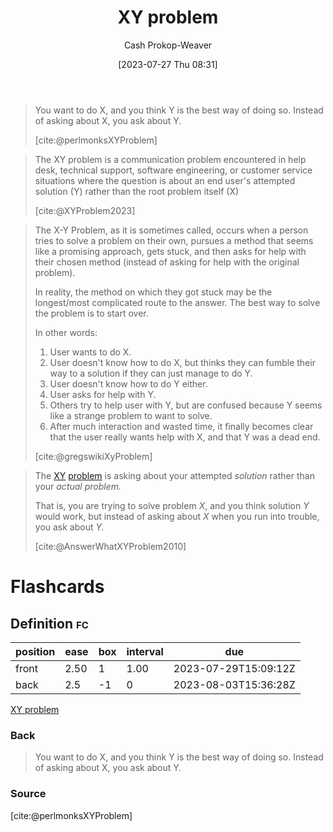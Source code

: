 :PROPERTIES:
:ID:       3403366f-af9a-42f8-9352-f4a7097be1f5
:LAST_MODIFIED: [2023-07-28 Fri 08:09]
:ROAM_REFS: [cite:@perlmonksXYProblem] [cite:@gregswikiXyProblem] [cite:@AnswerWhatXYProblem2010] [cite:@XYProblem2023]
:END:
#+title: XY problem
#+hugo_custom_front_matter: :slug "3403366f-af9a-42f8-9352-f4a7097be1f5"
#+author: Cash Prokop-Weaver
#+date: [2023-07-27 Thu 08:31]
#+filetags: :concept:

#+begin_quote
You want to do X, and you think Y is the best way of doing so. Instead of asking about X, you ask about Y.

[cite:@perlmonksXYProblem]
#+end_quote

#+begin_quote
The XY problem is a communication problem encountered in help desk, technical support, software engineering, or customer service situations where the question is about an end user's attempted solution (Y) rather than the root problem itself (X)

[cite:@XYProblem2023]
#+end_quote

#+begin_quote
The X-Y Problem, as it is sometimes called, occurs when a person tries to solve a problem on their own, pursues a method that seems like a promising approach, gets stuck, and then asks for help with their chosen method (instead of asking for help with the original problem).

In reality, the method on which they got stuck may be the longest/most complicated route to the answer. The best way to solve the problem is to start over.

In other words:

1. User wants to do X.
1. User doesn't know how to do X, but thinks they can fumble their way to a solution if they can just manage to do Y.
1. User doesn't know how to do Y either.
1. User asks for help with Y.
1. Others try to help user with Y, but are confused because Y seems like a strange problem to want to solve.
1. After much interaction and wasted time, it finally becomes clear that the user really wants help with X, and that Y was a dead end.

[cite:@gregswikiXyProblem]
#+end_quote

#+begin_quote
The [[http://www.perlmonks.org/index.pl?node_id=542341][XY]] [[https://mywiki.wooledge.org/XyProblem][problem]] is asking about your attempted /solution/ rather than your /actual problem./

That is, you are trying to solve problem /X/, and you think solution /Y/ would work, but instead of asking about /X/ when you run into trouble, you ask about /Y./

[cite:@AnswerWhatXYProblem2010]
#+end_quote

* Flashcards
** Definition :fc:
:PROPERTIES:
:CREATED: [2023-07-27 Thu 08:36]
:FC_CREATED: 2023-07-27T15:36:28Z
:FC_TYPE:  double
:ID:       298a035f-4d79-479e-b5d3-4dc73e3472da
:END:
:REVIEW_DATA:
| position | ease | box | interval | due                  |
|----------+------+-----+----------+----------------------|
| front    | 2.50 |   1 |     1.00 | 2023-07-29T15:09:12Z |
| back     |  2.5 |  -1 |        0 | 2023-08-03T15:36:28Z |
:END:

[[id:3403366f-af9a-42f8-9352-f4a7097be1f5][XY problem]]

*** Back
#+begin_quote
You want to do X, and you think Y is the best way of doing so. Instead of asking about X, you ask about Y.
#+end_quote
*** Source
[cite:@perlmonksXYProblem]
#+print_bibliography: